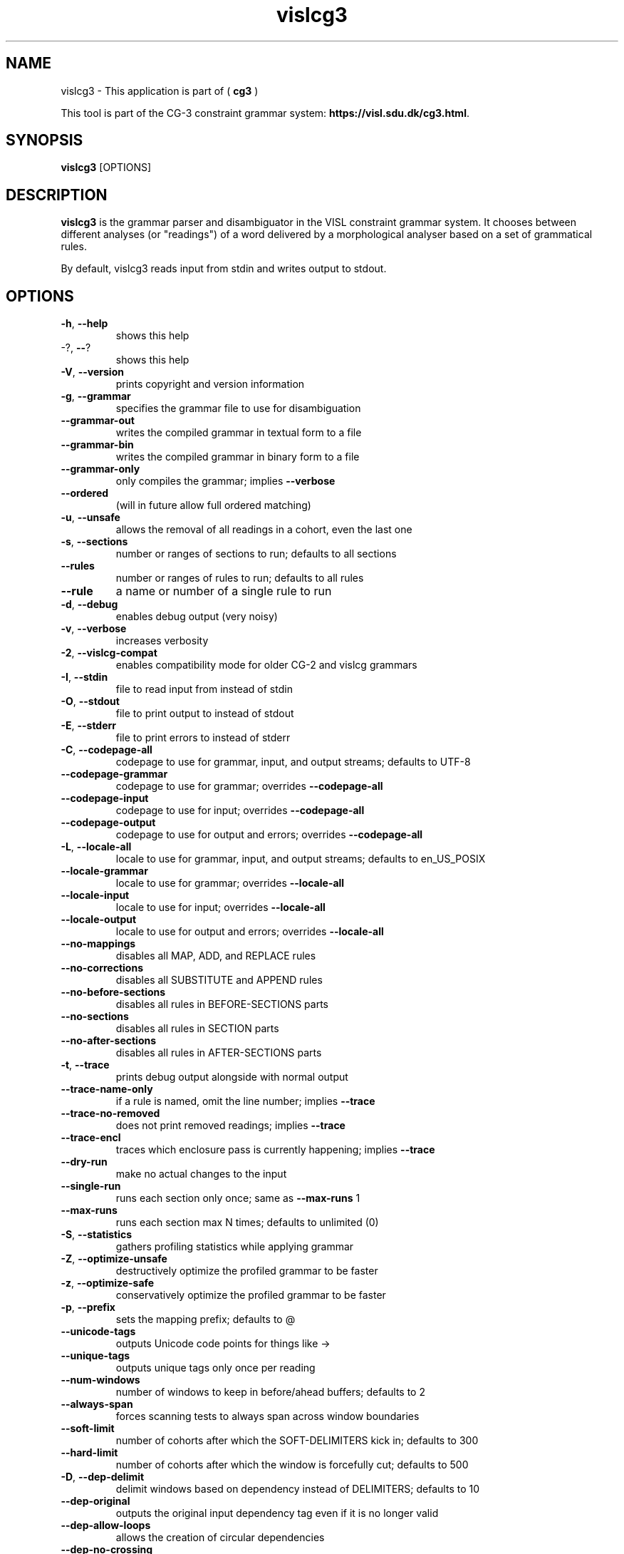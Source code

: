 .TH vislcg3 1 2014-05-07 "" ""
.SH NAME
vislcg3 \- This application is part of (
.B cg3
)
.PP
This tool is part of the CG-3
constraint grammar system: \fBhttps://visl.sdu.dk/cg3.html\fR.
.SH SYNOPSIS
.B vislcg3
[OPTIONS]
.SH DESCRIPTION
.BR vislcg3
is the grammar parser and disambiguator in the VISL
constraint grammar system. It chooses between different analyses
(or "readings") of a word delivered by a morphological analyser
based on a set of grammatical rules.
.PP
By default, vislcg3 reads input from stdin and writes output
to stdout.
.RE
.SH OPTIONS
.TP
\fB\-h\fR, \fB\-\-help\fR
shows this help
.TP
\-?, \fB\-\-\fR?
shows this help
.TP
\fB\-V\fR, \fB\-\-version\fR
prints copyright and version information
.TP
\fB\-g\fR, \fB\-\-grammar\fR
specifies the grammar file to use for disambiguation
.TP
\fB\-\-grammar\-out\fR
writes the compiled grammar in textual form to a file
.TP
\fB\-\-grammar\-bin\fR
writes the compiled grammar in binary form to a file
.TP
\fB\-\-grammar\-only\fR
only compiles the grammar; implies \fB\-\-verbose\fR
.TP
\fB\-\-ordered\fR
(will in future allow full ordered matching)
.TP
\fB\-u\fR, \fB\-\-unsafe\fR
allows the removal of all readings in a cohort, even the last one
.TP
\fB\-s\fR, \fB\-\-sections\fR
number or ranges of sections to run; defaults to all sections
.TP
\fB\-\-rules\fR
number or ranges of rules to run; defaults to all rules
.TP
\fB\-\-rule\fR
a name or number of a single rule to run
.TP
\fB\-d\fR, \fB\-\-debug\fR
enables debug output (very noisy)
.TP
\fB\-v\fR, \fB\-\-verbose\fR
increases verbosity
.TP
\fB\-2\fR, \fB\-\-vislcg\-compat\fR
enables compatibility mode for older CG\-2 and vislcg grammars
.TP
\fB\-I\fR, \fB\-\-stdin\fR
file to read input from instead of stdin
.TP
\fB\-O\fR, \fB\-\-stdout\fR
file to print output to instead of stdout
.TP
\fB\-E\fR, \fB\-\-stderr\fR
file to print errors to instead of stderr
.TP
\fB\-C\fR, \fB\-\-codepage\-all\fR
codepage to use for grammar, input, and output streams; defaults to UTF\-8
.TP
\fB\-\-codepage\-grammar\fR
codepage to use for grammar; overrides \fB\-\-codepage\-all\fR
.TP
\fB\-\-codepage\-input\fR
codepage to use for input; overrides \fB\-\-codepage\-all\fR
.TP
\fB\-\-codepage\-output\fR
codepage to use for output and errors; overrides \fB\-\-codepage\-all\fR
.TP
\fB\-L\fR, \fB\-\-locale\-all\fR
locale to use for grammar, input, and output streams; defaults to en_US_POSIX
.TP
\fB\-\-locale\-grammar\fR
locale to use for grammar; overrides \fB\-\-locale\-all\fR
.TP
\fB\-\-locale\-input\fR
locale to use for input; overrides \fB\-\-locale\-all\fR
.TP
\fB\-\-locale\-output\fR
locale to use for output and errors; overrides \fB\-\-locale\-all\fR
.TP
\fB\-\-no\-mappings\fR
disables all MAP, ADD, and REPLACE rules
.TP
\fB\-\-no\-corrections\fR
disables all SUBSTITUTE and APPEND rules
.TP
\fB\-\-no\-before\-sections\fR
disables all rules in BEFORE\-SECTIONS parts
.TP
\fB\-\-no\-sections\fR
disables all rules in SECTION parts
.TP
\fB\-\-no\-after\-sections\fR
disables all rules in AFTER\-SECTIONS parts
.TP
\fB\-t\fR, \fB\-\-trace\fR
prints debug output alongside with normal output
.TP
\fB\-\-trace\-name\-only\fR
if a rule is named, omit the line number; implies \fB\-\-trace\fR
.TP
\fB\-\-trace\-no\-removed\fR
does not print removed readings; implies \fB\-\-trace\fR
.TP
\fB\-\-trace\-encl\fR
traces which enclosure pass is currently happening; implies \fB\-\-trace\fR
.TP
\fB\-\-dry\-run\fR
make no actual changes to the input
.TP
\fB\-\-single\-run\fR
runs each section only once; same as \fB\-\-max\-runs\fR 1
.TP
\fB\-\-max\-runs\fR
runs each section max N times; defaults to unlimited (0)
.TP
\fB\-S\fR, \fB\-\-statistics\fR
gathers profiling statistics while applying grammar
.TP
\fB\-Z\fR, \fB\-\-optimize\-unsafe\fR
destructively optimize the profiled grammar to be faster
.TP
\fB\-z\fR, \fB\-\-optimize\-safe\fR
conservatively optimize the profiled grammar to be faster
.TP
\fB\-p\fR, \fB\-\-prefix\fR
sets the mapping prefix; defaults to @
.TP
\fB\-\-unicode\-tags\fR
outputs Unicode code points for things like \->
.TP
\fB\-\-unique\-tags\fR
outputs unique tags only once per reading
.TP
\fB\-\-num\-windows\fR
number of windows to keep in before/ahead buffers; defaults to 2
.TP
\fB\-\-always\-span\fR
forces scanning tests to always span across window boundaries
.TP
\fB\-\-soft\-limit\fR
number of cohorts after which the SOFT\-DELIMITERS kick in; defaults to 300
.TP
\fB\-\-hard\-limit\fR
number of cohorts after which the window is forcefully cut; defaults to 500
.TP
\fB\-D\fR, \fB\-\-dep\-delimit\fR
delimit windows based on dependency instead of DELIMITERS; defaults to 10
.TP
\fB\-\-dep\-original\fR
outputs the original input dependency tag even if it is no longer valid
.TP
\fB\-\-dep\-allow\-loops\fR
allows the creation of circular dependencies
.TP
\fB\-\-dep\-no\-crossing\fR
prevents the creation of dependencies that would result in crossing branches
.TP
\fB\-\-no\-magic\-readings\fR
prevents running rules on magic readings
.TP
\fB\-o\fR, \fB\-\-no\-pass\-origin\fR
prevents scanning tests from passing the point of origin
.TP
\fB\-e\fR, \fB\-\-show\-end\-tags\fR
allows the <<< tags to appear in output
.TP
\fB\-\-show\-unused\-sets\fR
prints a list of unused sets and their line numbers; implies \fB\-\-grammar\-only\fR
.TP
\fB\-\-show\-tag\-hashes\fR
prints a list of tags and their hashes as they are parsed during the run
.TP
\fB\-\-show\-set\-hashes\fR
prints a list of sets and their hashes; implies \fB\-\-grammar\-only\fR
.RS
.SH BUGS
Email to: Tino Didriksen <mail@tinodidriksen.com>
.SH AUTHOR
(c) 2007-2024 GrammarSoft ApS
